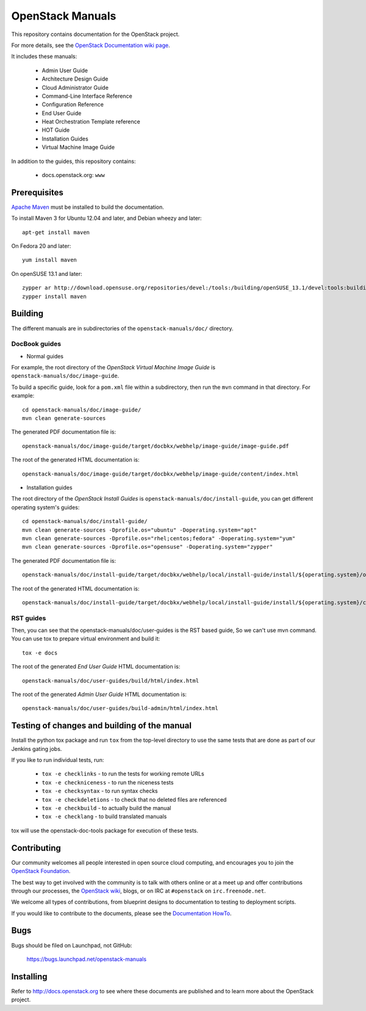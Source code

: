 OpenStack Manuals
+++++++++++++++++

This repository contains documentation for the OpenStack project.

For more details, see the `OpenStack Documentation wiki page
<http://wiki.openstack.org/Documentation>`_.

It includes these manuals:

 * Admin User Guide
 * Architecture Design Guide
 * Cloud Administrator Guide
 * Command-Line Interface Reference
 * Configuration Reference
 * End User Guide
 * Heat Orchestration Template reference
 * HOT Guide
 * Installation Guides
 * Virtual Machine Image Guide

In addition to the guides, this repository contains:

 * docs.openstack.org: ``www``

Prerequisites
=============
`Apache Maven <http://maven.apache.org/>`_ must be installed to build the
documentation.

To install Maven 3 for Ubuntu 12.04 and later, and Debian wheezy and later::

    apt-get install maven

On Fedora 20 and later::

    yum install maven

On openSUSE 13.1 and later::

    zypper ar http://download.opensuse.org/repositories/devel:/tools:/building/openSUSE_13.1/devel:tools:building.repo
    zypper install maven

Building
========
The different manuals are in subdirectories of the
``openstack-manuals/doc/`` directory.

DocBook guides
--------------
* Normal guides
For example, the root directory of the *OpenStack Virtual Machine Image Guide*
is ``openstack-manuals/doc/image-guide``.

To build a specific guide, look for a ``pom.xml`` file within a subdirectory,
then run the ``mvn`` command in that directory. For example::

    cd openstack-manuals/doc/image-guide/
    mvn clean generate-sources

The generated PDF documentation file is::

    openstack-manuals/doc/image-guide/target/docbkx/webhelp/image-guide/image-guide.pdf

The root of the generated HTML documentation is::

    openstack-manuals/doc/image-guide/target/docbkx/webhelp/image-guide/content/index.html

* Installation guides
The root directory of the *OpenStack Install Guides*
is ``openstack-manuals/doc/install-guide``, you can get different operating system's guides::

    cd openstack-manuals/doc/install-guide/
    mvn clean generate-sources -Dprofile.os="ubuntu" -Doperating.system="apt"
    mvn clean generate-sources -Dprofile.os="rhel;centos;fedora" -Doperating.system="yum"
    mvn clean generate-sources -Dprofile.os="opensuse" -Doperating.system="zypper"

The generated PDF documentation file is::

    openstack-manuals/doc/install-guide/target/docbkx/webhelp/local/install-guide/install/${operating.system}/openstack-install-guide-${operating.system}-local.pdf

The root of the generated HTML documentation is::

    openstack-manuals/doc/install-guide/target/docbkx/webhelp/local/install-guide/install/${operating.system}/content/index.html

RST guides
----------
Then, you can see that the openstack-manuals/doc/user-guides is the RST based guide, So we can't use mvn command.
You can use tox to prepare virtual environment and build it::

    tox -e docs

The root of the generated *End User Guide* HTML documentation is::

    openstack-manuals/doc/user-guides/build/html/index.html

The root of the generated *Admin User Guide* HTML documentation is::

    openstack-manuals/doc/user-guides/build-admin/html/index.html

Testing of changes and building of the manual
=============================================

Install the python tox package and run ``tox`` from the top-level
directory to use the same tests that are done as part of our Jenkins
gating jobs.

If you like to run individual tests, run:

 * ``tox -e checklinks`` - to run the tests for working remote URLs
 * ``tox -e checkniceness`` - to run the niceness tests
 * ``tox -e checksyntax`` - to run syntax checks
 * ``tox -e checkdeletions`` - to check that no deleted files are referenced
 * ``tox -e checkbuild`` - to actually build the manual
 * ``tox -e checklang`` - to build translated manuals

tox will use the openstack-doc-tools package for execution of these
tests.


Contributing
============

Our community welcomes all people interested in open source cloud
computing, and encourages you to join the `OpenStack Foundation
<http://www.openstack.org/join>`_.

The best way to get involved with the community is to talk with others
online or at a meet up and offer contributions through our processes,
the `OpenStack wiki <http://wiki.openstack.org>`_, blogs, or on IRC at
``#openstack`` on ``irc.freenode.net``.

We welcome all types of contributions, from blueprint designs to
documentation to testing to deployment scripts.

If you would like to contribute to the documents, please see the
`Documentation HowTo <https://wiki.openstack.org/wiki/Documentation/HowTo>`_.


Bugs
====

Bugs should be filed on Launchpad, not GitHub:

   https://bugs.launchpad.net/openstack-manuals


Installing
==========
Refer to http://docs.openstack.org to see where these documents are published
and to learn more about the OpenStack project.
